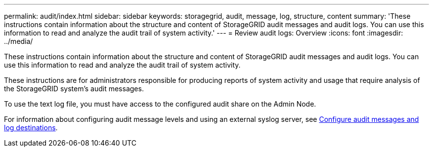 ---
permalink: audit/index.html
sidebar: sidebar
keywords: storagegrid, audit, message, log, structure, content
summary: 'These instructions contain information about the structure and content of StorageGRID audit messages and audit logs. You can use this information to read and analyze the audit trail of system activity.'
---
= Review audit logs: Overview
:icons: font
:imagesdir: ../media/

[.lead]
These instructions contain information about the structure and content of StorageGRID audit messages and audit logs. You can use this information to read and analyze the audit trail of system activity.

These instructions are for administrators responsible for producing reports of system activity and usage that require analysis of the StorageGRID system's audit messages.

To use the text log file, you must have access to the configured audit share on the Admin Node.

For information about configuring audit message levels and using an external syslog server, see link:../monitor/configure-audit-messages.html[Configure audit messages and log destinations].

